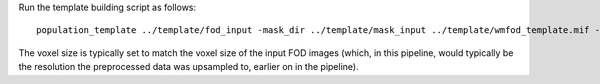 Run the template building script as follows::

    population_template ../template/fod_input -mask_dir ../template/mask_input ../template/wmfod_template.mif -voxel_size 1.3
    
The voxel size is typically set to match the voxel size of the input FOD images (which, in this pipeline, would typically be the resolution the preprocessed data was upsampled to, earlier on in the pipeline).

